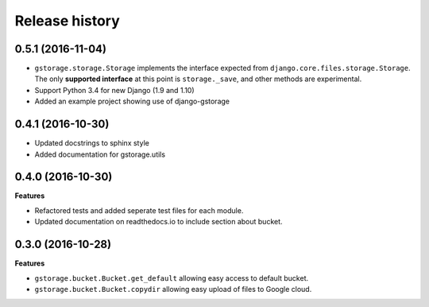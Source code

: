 .. :changelog:

Release history
---------------

0.5.1 (2016-11-04)
++++++++++++++++++++++

- ``gstorage.storage.Storage`` implements the interface expected from
  ``django.core.files.storage.Storage``.  The only **supported interface**
  at this point is ``storage._save``, and other methods are experimental.
- Support Python 3.4 for new Django (1.9 and 1.10)
- Added an example project showing use of django-gstorage

0.4.1 (2016-10-30)
++++++++++++++++++

- Updated docstrings to sphinx style
- Added documentation for gstorage.utils

0.4.0 (2016-10-30)
++++++++++++++++++

**Features**

- Refactored tests and added seperate test files for each module.
- Updated documentation on readthedocs.io to include section about
  bucket.

0.3.0 (2016-10-28)
++++++++++++++++++

**Features**

- ``gstorage.bucket.Bucket.get_default`` allowing easy access to
  default bucket.
- ``gstorage.bucket.Bucket.copydir`` allowing easy upload of files
  to Google cloud.
